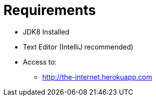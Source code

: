= Requirements

* JDK8 Installed
* Text Editor (IntelliJ recommended)
* Access to:
** http://the-internet.herokuapp.com